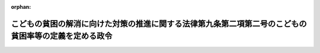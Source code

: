 .. _426CO0000000005_20240925_506CO0000000291:

:orphan:

======================================================================================================
こどもの貧困の解消に向けた対策の推進に関する法律第九条第二項第二号のこどもの貧困率等の定義を定める政令
======================================================================================================

.. raw:: html
    
    
    <main id="contentsLaw" class="active">
    <div id="innerDocument" class="active">
    
    
    
    
    <div style="margin-bottom: 12px;">
    <div id="lawTitleNo" style="font-size: 1.067rem; font-weight: bold;" class="_shokanBoxParent">平成二十六年政令第五号<div class="_shokanBox"></div>
    <div class="_inyoBox" id="_inyo_"></div>
    </div>
    <div id="lawTitle" style="margin-left: 3rem; font-size: 1.5rem; font-weight: bold; line-height: 1.25em;" class="_shokanBoxParent">
    <span data-xpath="">こどもの貧困の解消に向けた対策の推進に関する法律第九条第二項第二号のこどもの貧困率等の定義を定める政令</span><div class="_shokanBox" id="_shokan_"><div class="_shokanBtnIcons"></div></div>
    <div class="_inyoBox" id="_inyo_"></div>
    </div>
    </div><section id="EnactStatement" class="active EnactStatement"><div class="_div_EnactStatement _shokanBoxParent" style="text-indent: 1em;">
    <span data-xpath="">内閣は、子どもの貧困対策の推進に関する法律（平成二十五年法律第六十四号）第八条第六項の規定に基づき、この政令を制定する。</span><div class="_shokanBox" id="_shokan_"><div class="_shokanBtnIcons"></div></div>
    <div class="_inyoBox" id="_inyo_"></div>
    </div></section><section id="MainProvision" class="active MainProvision"><section class="active Paragraph"><div style="margin-left: 1em; text-indent: -1em;" class="_div_ParagraphSentence _shokanBoxParent">
    <span style="font-weight: bold;">１</span>　<span data-xpath="">こどもの貧困の解消に向けた対策の推進に関する法律（平成二十五年法律第六十四号。以下「法」という。）第九条第二項第二号の「こどもの貧困率」とは、相対的に貧困の状況にある十八歳未満の者の数として内閣総理大臣が定めるところにより算定した数が十八歳未満の者の総数のうちに占める割合をいう。</span><div class="_shokanBox" id="_shokan_"><div class="_shokanBtnIcons"></div></div>
    <div class="_inyoBox" id="_inyo_"></div>
    </div></section><section class="active Paragraph"><div style="margin-left: 1em; text-indent: -1em;" class="_div_ParagraphSentence _shokanBoxParent">
    <span style="font-weight: bold;">２</span>　<span data-xpath="">法第九条第二項第二号の「ひとり親世帯の貧困率」とは、相対的に貧困の状況にあるひとり親世帯（十八歳以上六十五歳未満の者が一人及び十八歳未満の者が少なくとも一人属する世帯をいう。以下この項において同じ。）に属する者の数として内閣総理大臣が定めるところにより算定した数がひとり親世帯に属する者の総数のうちに占める割合をいう。</span><div class="_shokanBox" id="_shokan_"><div class="_shokanBtnIcons"></div></div>
    <div class="_inyoBox" id="_inyo_"></div>
    </div></section><section class="active Paragraph"><div style="margin-left: 1em; text-indent: -1em;" class="_div_ParagraphSentence _shokanBoxParent">
    <span style="font-weight: bold;">３</span>　<span data-xpath="">法第九条第二項第二号の「ひとり親世帯の養育費受領率」とは、ひとり親世帯（子（十八歳以上の者その他内閣総理大臣が定める者を除く。以下この項において同じ。）及び当該子の親であって当該子が生まれた後に離婚し現に婚姻をしていない者その他の内閣総理大臣が定める者であるもの（以下この項において「ひとり親」という。）が属する世帯をいう。以下この項において同じ。）の総数のうちにひとり親世帯に属する子の親（当該ひとり親世帯に属しないものに限る。）から当該子の養育に必要な費用の支払を受けているひとり親が属するひとり親世帯として内閣総理大臣が定めるものの数の占める割合をいう。</span><div class="_shokanBox" id="_shokan_"><div class="_shokanBtnIcons"></div></div>
    <div class="_inyoBox" id="_inyo_"></div>
    </div></section><section class="active Paragraph"><div style="margin-left: 1em; text-indent: -1em;" class="_div_ParagraphSentence _shokanBoxParent">
    <span style="font-weight: bold;">４</span>　<span data-xpath="">法第九条第二項第二号の「生活保護世帯に属するこどもの高等学校等進学率」とは、生活保護法（昭和二十五年法律第百四十四号）第六条第一項に規定する被保護者（次項において「被保護者」という。）であってその年度に中学校（義務教育学校の後期課程、中等教育学校の前期課程及び特別支援学校の中学部を含む。）を卒業した者の総数のうちにその年度の翌年度に高等学校（中等教育学校の後期課程及び特別支援学校の高等部を含む。次項において同じ。）、高等専門学校又は専修学校の高等課程に入学した者の数の占める割合をいう。</span><div class="_shokanBox" id="_shokan_"><div class="_shokanBtnIcons"></div></div>
    <div class="_inyoBox" id="_inyo_"></div>
    </div></section><section class="active Paragraph"><div style="margin-left: 1em; text-indent: -1em;" class="_div_ParagraphSentence _shokanBoxParent">
    <span style="font-weight: bold;">５</span>　<span data-xpath="">法第九条第二項第二号の「生活保護世帯に属するこどもの大学等進学率」とは、被保護者であってその年度に高等学校、高等専門学校又は専修学校の高等課程を卒業した者及びこれに相当する者として厚生労働大臣が定めるものの総数のうちにその年度の翌年度に大学又は専修学校の専門課程に入学した者及びこれに相当する者として厚生労働大臣が定めるものの数の占める割合をいう。</span><div class="_shokanBox" id="_shokan_"><div class="_shokanBtnIcons"></div></div>
    <div class="_inyoBox" id="_inyo_"></div>
    </div></section></section><section id="" class="active SupplProvision"><div class="_div_SupplProvisionLabel SupplProvisionLabel _shokanBoxParent" style="margin-bottom: 10px; margin-left: 3em; font-weight: bold;">
    <span data-xpath="">附　則</span><div class="_shokanBox" id="_shokan_"><div class="_shokanBtnIcons"></div></div>
    <div class="_inyoBox" id="_inyo_"></div>
    </div>
    <section class="active Paragraph"><div style="text-indent: 1em;" class="_div_ParagraphSentence _shokanBoxParent">
    <span data-xpath="">この政令は、法の施行の日（平成二十六年一月十七日）から施行する。</span><div class="_shokanBox" id="_shokan_"><div class="_shokanBtnIcons"></div></div>
    <div class="_inyoBox" id="_inyo_"></div>
    </div></section></section><section id="" class="active SupplProvision"><div class="_div_SupplProvisionLabel SupplProvisionLabel _shokanBoxParent" style="margin-bottom: 10px; margin-left: 3em; font-weight: bold;">
    <span data-xpath="">附　則</span>　（平成二七年一二月一六日政令第四二一号）<div class="_shokanBox" id="_shokan_"><div class="_shokanBtnIcons"></div></div>
    <div class="_inyoBox" id="_inyo_"></div>
    </div>
    <section class="active Paragraph"><div style="text-indent: 1em;" class="_div_ParagraphSentence _shokanBoxParent">
    <span data-xpath="">この政令は、平成二十八年四月一日から施行する。</span><div class="_shokanBox" id="_shokan_"><div class="_shokanBtnIcons"></div></div>
    <div class="_inyoBox" id="_inyo_"></div>
    </div></section></section><section id="" class="active SupplProvision"><div class="_div_SupplProvisionLabel SupplProvisionLabel _shokanBoxParent" style="margin-bottom: 10px; margin-left: 3em; font-weight: bold;">
    <span data-xpath="">附　則</span>　（令和元年九月六日政令第九〇号）<div class="_shokanBox" id="_shokan_"><div class="_shokanBtnIcons"></div></div>
    <div class="_inyoBox" id="_inyo_"></div>
    </div>
    <section class="active Paragraph"><div style="text-indent: 1em;" class="_div_ParagraphSentence _shokanBoxParent">
    <span data-xpath="">この政令は、子どもの貧困対策の推進に関する法律の一部を改正する法律（令和元年法律第四十一号）の施行の日（令和元年九月七日）から施行する。</span><div class="_shokanBox" id="_shokan_"><div class="_shokanBtnIcons"></div></div>
    <div class="_inyoBox" id="_inyo_"></div>
    </div></section></section><section id="" class="active SupplProvision"><div class="_div_SupplProvisionLabel SupplProvisionLabel _shokanBoxParent" style="margin-bottom: 10px; margin-left: 3em; font-weight: bold;">
    <span data-xpath="">附　則</span>　（令和五年三月三〇日政令第一二六号）　抄<div class="_shokanBox" id="_shokan_"><div class="_shokanBtnIcons"></div></div>
    <div class="_inyoBox" id="_inyo_"></div>
    </div>
    <section id="" class="active Article"><div style="margin-left: 1em; font-weight: bold;" class="_div_ArticleCaption _shokanBoxParent">
    <span data-xpath="">（施行期日）</span><div class="_shokanBox" id="_shokan_"><div class="_shokanBtnIcons"></div></div>
    <div class="_inyoBox" id="_inyo_"></div>
    </div>
    <div style="margin-left: 1em; text-indent: -1em;" id="" class="_div_ArticleTitle _shokanBoxParent">
    <span style="font-weight: bold;">第一条</span>　<span data-xpath="">この政令は、令和五年四月一日から施行する。</span><div class="_shokanBox" id="_shokan_"><div class="_shokanBtnIcons"></div></div>
    <div class="_inyoBox" id="_inyo_"></div>
    </div></section></section><section id="" class="active SupplProvision"><div class="_div_SupplProvisionLabel SupplProvisionLabel _shokanBoxParent" style="margin-bottom: 10px; margin-left: 3em; font-weight: bold;">
    <span data-xpath="">附　則</span>　（令和六年九月二〇日政令第二九一号）<div class="_shokanBox" id="_shokan_"><div class="_shokanBtnIcons"></div></div>
    <div class="_inyoBox" id="_inyo_"></div>
    </div>
    <section class="active Paragraph"><div style="text-indent: 1em;" class="_div_ParagraphSentence _shokanBoxParent">
    <span data-xpath="">この政令は、子どもの貧困対策の推進に関する法律の一部を改正する法律の施行の日（令和六年九月二十五日）から施行する。</span><div class="_shokanBox" id="_shokan_"><div class="_shokanBtnIcons"></div></div>
    <div class="_inyoBox" id="_inyo_"></div>
    </div></section></section>
    
    
    
    
    
    </div>
    </main>
    
    
